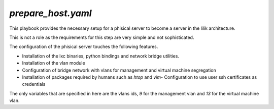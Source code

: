 ..

`prepare_host.yaml`
============

This playbook provides the necessary setup for a phisical server to become a server in the lilik architecture.

This is not a role as the requirements for this step are very simple and not sophisticated.

The configuration of the phisical server touches the following features.

- Installation of the lxc binaries, python bindings and network bridge utilities.
- Installation of the vlan module
- Configuration of bridge network with vlans for management and virtual machine segregation
- Installation of packages required by humans such as `htop` and `vim`- Configuration to use user ssh certificates as credentials

The only variables that are specified in here are the vlans ids, `9` for the management vlan and `13` for the virtual machine vlan.

